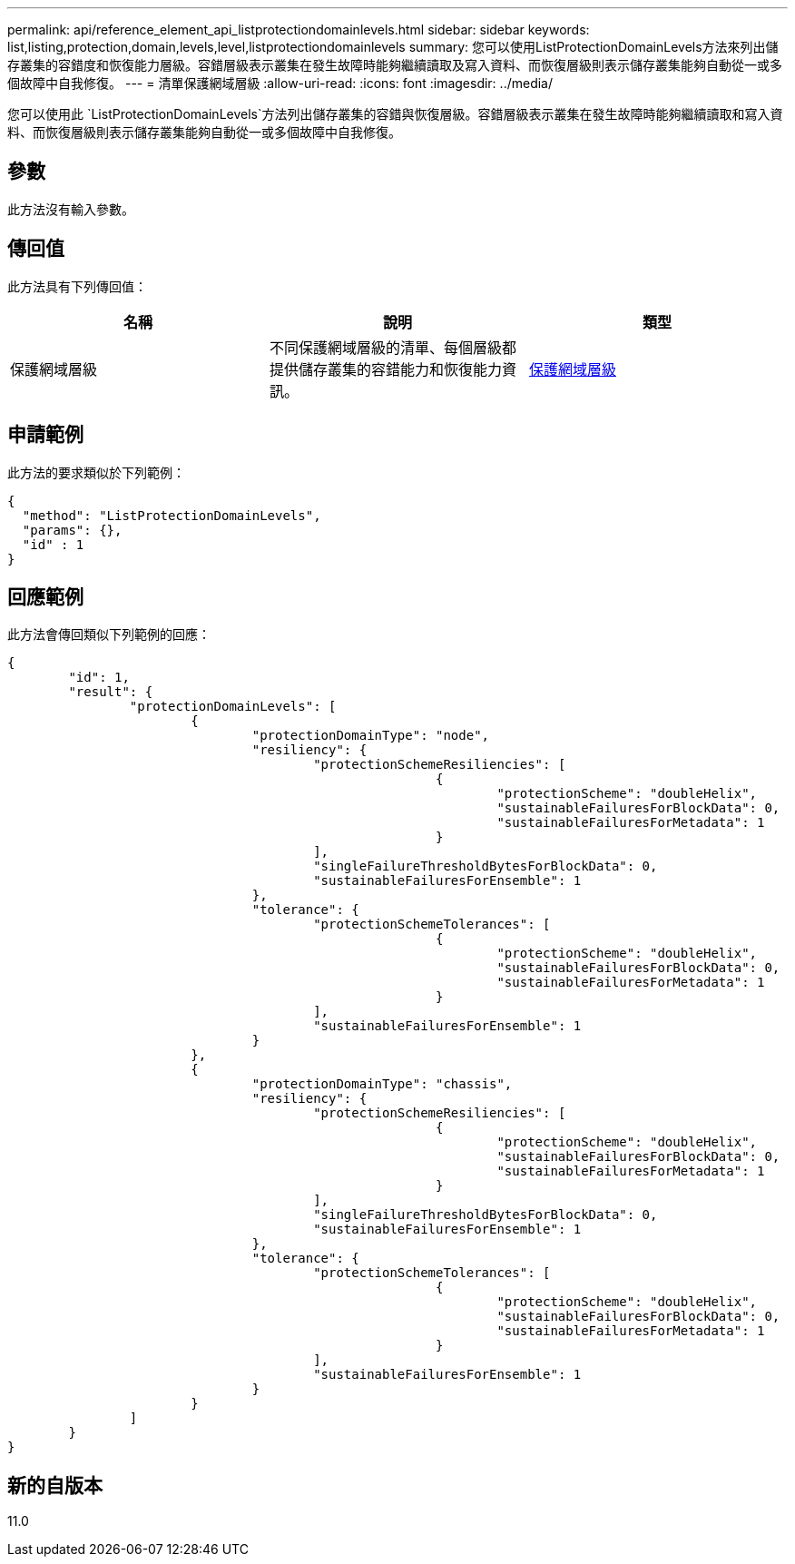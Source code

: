 ---
permalink: api/reference_element_api_listprotectiondomainlevels.html 
sidebar: sidebar 
keywords: list,listing,protection,domain,levels,level,listprotectiondomainlevels 
summary: 您可以使用ListProtectionDomainLevels方法來列出儲存叢集的容錯度和恢復能力層級。容錯層級表示叢集在發生故障時能夠繼續讀取及寫入資料、而恢復層級則表示儲存叢集能夠自動從一或多個故障中自我修復。 
---
= 清單保護網域層級
:allow-uri-read: 
:icons: font
:imagesdir: ../media/


[role="lead"]
您可以使用此 `ListProtectionDomainLevels`方法列出儲存叢集的容錯與恢復層級。容錯層級表示叢集在發生故障時能夠繼續讀取和寫入資料、而恢復層級則表示儲存叢集能夠自動從一或多個故障中自我修復。



== 參數

此方法沒有輸入參數。



== 傳回值

此方法具有下列傳回值：

|===
| 名稱 | 說明 | 類型 


 a| 
保護網域層級
 a| 
不同保護網域層級的清單、每個層級都提供儲存叢集的容錯能力和恢復能力資訊。
 a| 
xref:reference_element_api_protectiondomainlevel.adoc[保護網域層級]

|===


== 申請範例

此方法的要求類似於下列範例：

[listing]
----
{
  "method": "ListProtectionDomainLevels",
  "params": {},
  "id" : 1
}
----


== 回應範例

此方法會傳回類似下列範例的回應：

[listing]
----
{
	"id": 1,
	"result": {
		"protectionDomainLevels": [
			{
				"protectionDomainType": "node",
				"resiliency": {
					"protectionSchemeResiliencies": [
							{
								"protectionScheme": "doubleHelix",
								"sustainableFailuresForBlockData": 0,
								"sustainableFailuresForMetadata": 1
							}
					],
					"singleFailureThresholdBytesForBlockData": 0,
					"sustainableFailuresForEnsemble": 1
				},
				"tolerance": {
					"protectionSchemeTolerances": [
							{
								"protectionScheme": "doubleHelix",
								"sustainableFailuresForBlockData": 0,
								"sustainableFailuresForMetadata": 1
							}
					],
					"sustainableFailuresForEnsemble": 1
				}
			},
			{
				"protectionDomainType": "chassis",
				"resiliency": {
					"protectionSchemeResiliencies": [
							{
								"protectionScheme": "doubleHelix",
								"sustainableFailuresForBlockData": 0,
								"sustainableFailuresForMetadata": 1
							}
					],
					"singleFailureThresholdBytesForBlockData": 0,
					"sustainableFailuresForEnsemble": 1
				},
				"tolerance": {
					"protectionSchemeTolerances": [
							{
								"protectionScheme": "doubleHelix",
								"sustainableFailuresForBlockData": 0,
								"sustainableFailuresForMetadata": 1
							}
					],
					"sustainableFailuresForEnsemble": 1
				}
			}
		]
	}
}
----


== 新的自版本

11.0

